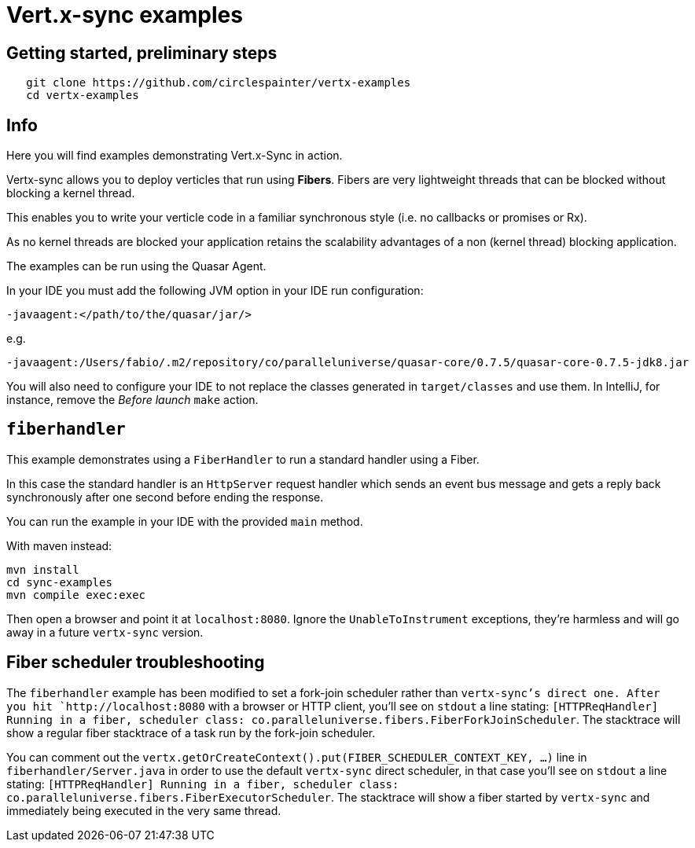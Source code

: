 = Vert.x-sync examples

== Getting started, preliminary steps

```
   git clone https://github.com/circlespainter/vertx-examples
   cd vertx-examples
```

== Info

Here you will find examples demonstrating Vert.x-Sync in action.

Vertx-sync allows you to deploy verticles that run using *Fibers*. Fibers are very lightweight threads that can be blocked without blocking a kernel thread.

This enables you to write your verticle code in a familiar synchronous style (i.e. no callbacks or promises or Rx).

As no kernel threads are blocked your application retains the scalability advantages of a non (kernel thread) blocking application.


The examples can be run using the Quasar Agent.

In your IDE you must add the following JVM option in your IDE run configuration:

----
-javaagent:</path/to/the/quasar/jar/>
----

e.g.

----
-javaagent:/Users/fabio/.m2/repository/co/paralleluniverse/quasar-core/0.7.5/quasar-core-0.7.5-jdk8.jar
----

You will also need to configure your IDE to not replace the classes generated in `target/classes` and use them. In IntelliJ, for instance, remove the _Before launch_ `make` action.

== `fiberhandler`

This example demonstrates using a `FiberHandler` to run a standard handler using a Fiber.

In this case the standard handler is an `HttpServer` request handler which sends an event bus message and gets a reply back synchronously after one second before ending the response.

You can run the example in your IDE with the provided `main` method.

With maven instead:

```
mvn install
cd sync-examples
mvn compile exec:exec
```

Then open a browser and point it at `localhost:8080`. Ignore the `UnableToInstrument` exceptions, they're harmless and will go away in a future `vertx-sync` version.

== Fiber scheduler troubleshooting

The `fiberhandler` example has been modified to set a fork-join scheduler rather than `vertx-sync`'s direct one. After you hit `http://localhost:8080` with a browser or HTTP client, you'll see on `stdout` a line stating: `[HTTPReqHandler] Running in a fiber, scheduler class: co.paralleluniverse.fibers.FiberForkJoinScheduler`. The stacktrace will show a regular fiber stacktrace of a task run by the fork-join scheduler.

You can comment out the `vertx.getOrCreateContext().put(FIBER_SCHEDULER_CONTEXT_KEY, ...)` line in `fiberhandler/Server.java` in order to use the default `vertx-sync` direct scheduler, in that case you'll see on `stdout` a line stating: `[HTTPReqHandler] Running in a fiber, scheduler class: co.paralleluniverse.fibers.FiberExecutorScheduler`. The stacktrace will show a fiber started by `vertx-sync` and immediately being executed in the very same thread.
